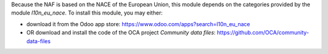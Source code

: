 Because the NAF is based on the NACE of the European Union, this module
depends on the categories provided by the module `l10n_eu_nace`.
To install this module, you may either:

* download it from the Odoo app store: https://www.odoo.com/apps?search=l10n_eu_nace
* OR download and install the code of the OCA project *Community data files*: https://github.com/OCA/community-data-files
